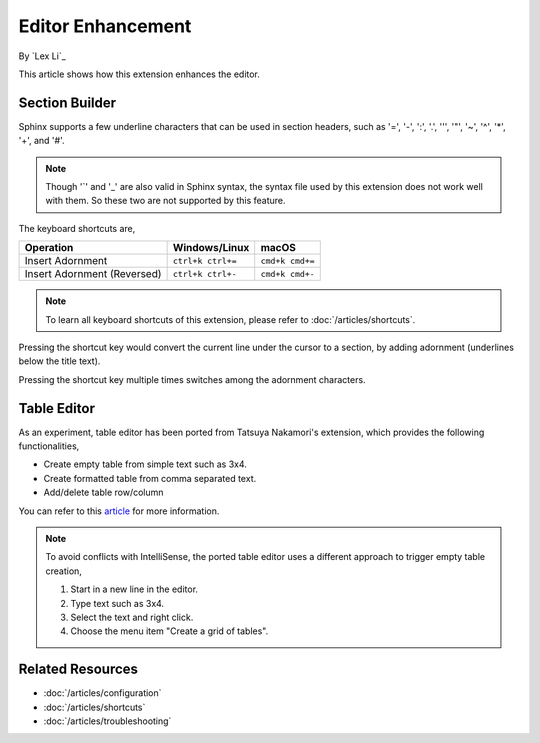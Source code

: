 Editor Enhancement
==================

By `Lex Li`_

This article shows how this extension enhances the editor.

Section Builder
---------------
Sphinx supports a few underline characters that can be used in section headers,
such as '=', '-', ':', '.', '\'', '"', '~', '^', '*', '+', and '#'.

.. note:: Though '`' and '_' are also valid in Sphinx syntax, the syntax file
   used by this extension does not work well with them. So these two are not
   supported by this feature.

The keyboard shortcuts are,

=========================== ================= ===============
Operation                   Windows/Linux     macOS
=========================== ================= ===============
Insert Adornment            ``ctrl+k ctrl+=`` ``cmd+k cmd+=``
Insert Adornment (Reversed) ``ctrl+k ctrl+-`` ``cmd+k cmd+-``
=========================== ================= ===============

.. note:: To learn all keyboard shortcuts of this extension, please refer to
   :doc:`/articles/shortcuts`.

Pressing the shortcut key would convert the current line under the cursor to
a section, by adding adornment (underlines below the title text).

Pressing the shortcut key multiple times switches among the adornment
characters.

Table Editor
------------
As an experiment, table editor has been ported from Tatsuya Nakamori's
extension, which provides the following functionalities,

* Create empty table from simple text such as 3x4.
* Create formatted table from comma separated text.
* Add/delete table row/column

You can refer to this `article <https://tatsuyanakamori.github.io/vscode-reStructuredText/en/sec02_functions/table.html#creating-a-table>`_
for more information.

.. note:: To avoid conflicts with IntelliSense, the ported table editor uses a
   different approach to trigger empty table creation,

   #. Start in a new line in the editor.
   #. Type text such as 3x4.
   #. Select the text and right click.
   #. Choose the menu item "Create a grid of tables".

Related Resources
-----------------

- :doc:`/articles/configuration`
- :doc:`/articles/shortcuts`
- :doc:`/articles/troubleshooting`
